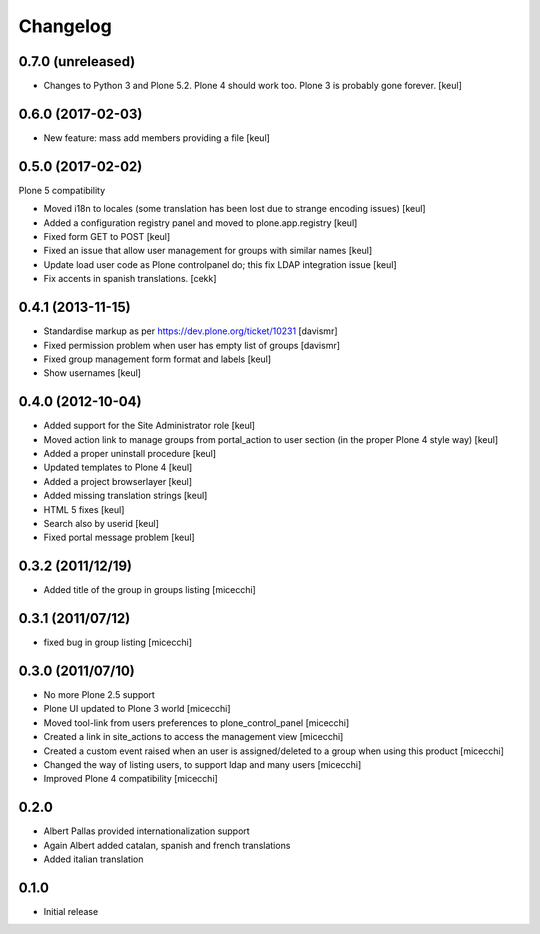 Changelog
=========

0.7.0 (unreleased)
------------------

- Changes to Python 3 and Plone 5.2.
  Plone 4 should work too. Plone 3 is probably gone forever.
  [keul]


0.6.0 (2017-02-03)
------------------

- New feature: mass add members providing a file
  [keul]


0.5.0 (2017-02-02)
------------------

Plone 5 compatibility

- Moved i18n to locales (some translation has been lost due to strange encoding issues)
  [keul]
- Added a configuration registry panel and moved to plone.app.registry
  [keul]
- Fixed form GET to POST
  [keul]
- Fixed an issue that allow user management for groups with similar names
  [keul]
- Update load user code as Plone controlpanel do; this fix LDAP integration issue
  [keul]
- Fix accents in spanish translations.
  [cekk]


0.4.1 (2013-11-15)
------------------

- Standardise markup as per https://dev.plone.org/ticket/10231 [davismr]
- Fixed permission problem when user has empty list of groups [davismr]
- Fixed group management form format and labels [keul]
- Show usernames [keul]

0.4.0 (2012-10-04)
------------------

* Added support for the Site Administrator role [keul]
* Moved action link to manage groups from portal_action to
  user section (in the proper Plone 4 style way) [keul]
* Added a proper uninstall procedure [keul]
* Updated templates to Plone 4 [keul]
* Added a project browserlayer [keul]
* Added missing translation strings [keul]
* HTML 5 fixes [keul]
* Search also by userid [keul]
* Fixed portal message problem [keul]

0.3.2 (2011/12/19)
------------------

* Added title of the group in groups listing [micecchi]

0.3.1 (2011/07/12)
------------------

* fixed bug in group listing [micecchi]

0.3.0 (2011/07/10)
------------------

* No more Plone 2.5 support
* Plone UI updated to Plone 3 world [micecchi]
* Moved tool-link from users preferences to plone_control_panel [micecchi]
* Created a link in site_actions to access the management view [micecchi]
* Created a custom event raised when an user is assigned/deleted to a group
  when using this product [micecchi]
* Changed the way of listing users, to support ldap and many users [micecchi]
* Improved Plone 4 compatibility [micecchi]

0.2.0
-----

* Albert Pallas provided internationalization support
* Again Albert added catalan, spanish and french translations
* Added italian translation

0.1.0
-----

* Initial release
